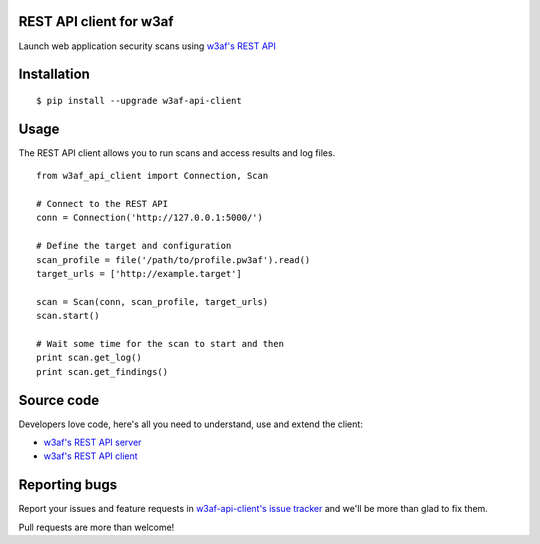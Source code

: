 REST API client for w3af
========================

Launch web application security scans using `w3af's REST API <http://docs.w3af.org/en/latest/api/index.html>`_

.. image:: https://circleci.com/gh/andresriancho/w3af-api-client.svg?style=svg
   :alt: Build Status
   :align: right
   :target: https://circleci.com/gh/andresriancho/w3af-api-client

Installation
============

::

    $ pip install --upgrade w3af-api-client


Usage
=====

The REST API client allows you to run scans and access results and log files.

::

    from w3af_api_client import Connection, Scan

    # Connect to the REST API
    conn = Connection('http://127.0.0.1:5000/')

    # Define the target and configuration
    scan_profile = file('/path/to/profile.pw3af').read()
    target_urls = ['http://example.target']

    scan = Scan(conn, scan_profile, target_urls)
    scan.start()

    # Wait some time for the scan to start and then
    print scan.get_log()
    print scan.get_findings()

Source code
===========

Developers love code, here's all you need to understand, use and extend the client:

* `w3af's REST API server <https://github.com/andresriancho/w3af/tree/master/w3af/core/ui/api/>`_
* `w3af's REST API client <https://github.com/andresriancho/w3af-api-client/>`_

Reporting bugs
==============

Report your issues and feature requests in `w3af-api-client's issue
tracker <https://github.com/andresriancho/w3af-api-client>`_ and we'll
be more than glad to fix them.

Pull requests are more than welcome!


